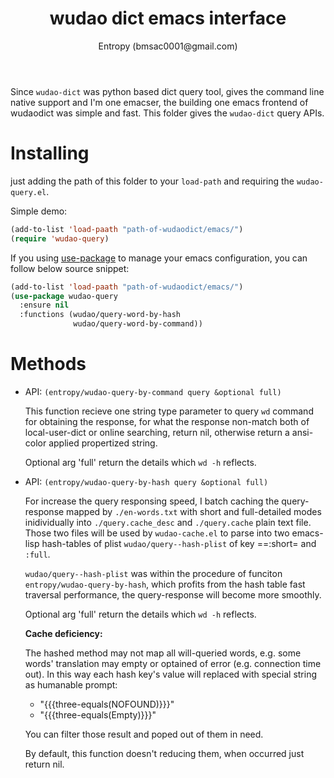#+MACRO: three-equals \equal\equal\equal{}$1\equal\equal\equal
#+title: wudao dict emacs interface
#+author: Entropy (bmsac0001@gmail.com)

Since =wudao-dict= was python based dict query tool, gives the command
line native support and I'm one emacser, the building one emacs
frontend of wudaodict was simple and fast. This folder gives the
=wudao-dict= query APIs.

* Installing

just adding the path of this folder to your =load-path= and requiring
the =wudao-query.el=.

Simple demo:
#+BEGIN_SRC emacs-lisp
  (add-to-list 'load-paath "path-of-wudaodict/emacs/")
  (require 'wudao-query)
#+END_SRC

If you using [[https://github.com/jwiegley/use-package][use-package]] to manage your emacs configuration, you can
follow below source snippet:

#+BEGIN_SRC emacs-lisp
  (add-to-list 'load-paath "path-of-wudaodict/emacs/")
  (use-package wudao-query
    :ensure nil
    :functions (wudao/query-word-by-hash
                wudao/query-word-by-command))
#+END_SRC

* Methods

- API: ~(entropy/wudao-query-by-command query &optional full)~

  This function recieve one string type parameter to query =wd=
  command for obtaining the response, for what the response non-match
  both of local-user-dict or online searching, return nil, otherwise
  return a ansi-color applied propertized string.

  Optional arg 'full' return the details which ~wd -h~ reflects.

- API: ~(entropy/wudao-query-by-hash query &optional full)~

  For increase the query responsing speed, I batch caching the
  query-response mapped by =./en-words.txt= with short and
  full-detailed modes inidividually into =./query.cache_desc= and
  =./query.cache= plain text file. Those two files will be used by
  =wudao-cache.el= to parse into two emacs-lisp hash-tables of plist
  =wudao/query--hash-plist= of key ==:short= and =:full=.

  =wudao/query--hash-plist= was within the procedure of funciton
  ~entropy/wudao-query-by-hash~, which profits from the hash table
  fast traversal performance, the query-response will become more
  smoothly.

  Optional arg 'full' return the details which ~wd -h~ reflects.

  *Cache deficiency:*

  The hashed method may not map all will-queried words, e.g. some
  words' translation may empty or optained of error (e.g. connection
  time out). In this way each hash key's value will replaced with
  special string as humanable prompt:
  - "{{{three-equals(NOFOUND)}}}"
  - "{{{three-equals(Empty)}}}"

  You can filter those result and poped out of them in need.

  By default, this function doesn't reducing them, when occurred just
  return nil.

  

